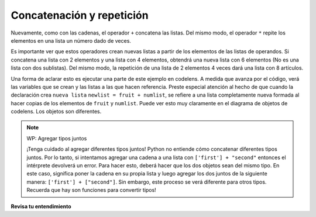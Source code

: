 ..  Copyright (C)  Brad Miller, David Ranum, Jeffrey Elkner, Peter Wentworth, Allen B. Downey, Chris
    Meyers, and Dario Mitchell.  Permission is granted to copy, distribute
    and/or modify this document under the terms of the GNU Free Documentation
    License, Version 1.3 or any later version published by the Free Software
    Foundation; with Invariant Sections being Forward, Prefaces, and
    Contributor List, no Front-Cover Texts, and no Back-Cover Texts.  A copy of
    the license is included in the section entitled "GNU Free Documentation
    License".

.. qnum::
   :prefix: sequences-7-
   :start: 1

.. index::
   single: +; list concatenation
   single: *; list repetition


Concatenación y repetición
----------------------------

Nuevamente, como con las cadenas, el operador ``+`` concatena las listas.
Del mismo modo, el operador ``*`` repite los elementos en una lista un número dado de veces.

.. activecode:: ac5_7_1

    fruit = ["manzana","naranja","banana","cereza"]
    print([1,2] + [3,4])
    print(fruit+[6,7,8,9])

    print([0] * 4)

Es importante ver que estos operadores crean nuevas listas a partir de los elementos de las listas de operandos.
Si concatena una lista con 2 elementos y una lista con 4 elementos, obtendrá una nueva lista con 6 elementos
(No es una lista con dos sublistas). Del mismo modo, la repetición de una lista de 2 elementos 4 veces dará una lista
con 8 artículos.

Una forma de aclarar esto es ejecutar una parte de este ejemplo en codelens.
A medida que avanza por el código, verá las variables que se crean y las listas a las que hacen referencia.
Preste especial atención al hecho de que cuando la declaración crea ``nueva lista``
``newlist = fruit + numlist``, se refiere a una lista completamente nueva formada al hacer copias de los elementos de ``fruit`` y ``numlist``. Puede ver esto muy claramente en el diagrama de objetos de codelens. Los objetos son diferentes.

.. codelens:: clens5_7_1
    :python: py3

    fruit = ["manzana","naranja","banana","cereza"]
    numlist = [6,7]

    newlist = fruit + numlist

    zeros = [0] * 4

.. note:: WP: Agregar tipos juntos

    ¡Tenga cuidado al agregar diferentes tipos juntos! Python no entiende cómo concatenar diferentes
    tipos juntos. Por lo tanto, si intentamos agregar una cadena a una lista con ``['first'] + "second"`` entonces el
    intérprete devolverá un error. Para hacer esto, deberá hacer que los dos objetos sean del mismo tipo. En este
    caso, significa poner la cadena en su propia lista y luego agregar los dos juntos de la siguiente manera:
    ``['first'] + ["second"]``. Sin embargo, este proceso se verá diferente para otros tipos. Recuerda que hay
    son funciones para convertir tipos!

**Revisa tu entendimiento**

.. mchoice:: question5_7_1
   :answer_a: 6
   :answer_b: [1,2,3,4,5,6]
   :answer_c: [1,3,5,2,4,6]
   :answer_d: [3,7,11]
   :correct: c
   :feedback_a: La concatenación no agrega las longitudes de las listas.
   :feedback_b: La concatenación no reordena los artículos.
   :feedback_c: Sí, una nueva lista con todos los elementos de la primera lista seguidos de todos los de la segunda.
   :feedback_d: La concatenación no agrega los elementos individuales.
   :practice: T

   ¿Qué se imprime en las siguientes declaraciones?
   
   .. code-block:: python

     alist = [1,3,5]
     blist = [2,4,6]
     print(alist + blist)

.. mchoice:: question5_7_2
   :answer_a: 9
   :answer_b: [1,1,1,3,3,3,5,5,5]
   :answer_c: [1,3,5,1,3,5,1,3,5]
   :answer_d: [3,9,15]
   :correct: c
   :feedback_a: La repetición no multiplica las longitudes de las listas. Repite los artículos.
   :feedback_b: La repetición no repite cada elemento individualmente.
   :feedback_c: Sí, los elementos de la lista se repiten 3 veces, uno tras otro.
   :feedback_d: La repetición no multiplica los elementos individuales.
   :practice: T

   ¿Qué se imprime en las siguientes declaraciones?
   
   .. code-block:: python

     alist = [1,3,5]
     print(alist * 3)
